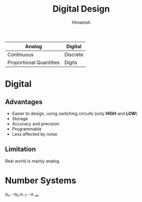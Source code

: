 #+title: Digital Design
#+author: Himanish

#+hugo_section: notes
#+hugo_categories: electronics
#+hugo_menu: :menu "main" :weight 2001

#+startup: content

#+hugo_base_dir: ../
#+hugo_section: ./

#+seq_todo: NEED__TO__UNDERSTAND | DONE
#+seq_todo: TO__BE__FIXED | FIXED

#+hugo_weight: auto
#+hugo_auto_set_lastmod: t
#+hugo_custom_front_matter: :mathjax t

|-------------------------+----------|
| Analog                  | Digital  |
|-------------------------+----------|
| Continuous              | Discrete |
| Proportional Quantities | Digits   |
|-------------------------+----------|

* Digital
** Advantages
- Easier to design, using switching circuits (only *HIGH* and *LOW*)
- Storage
- Accuracy and precision
- Programmable
- Less affected by noise

** Limitation
Real world is mainly analog

* Number Systems
\(a_n\cdots a_0 . a_{-1}\cdots a_{-m}\)
